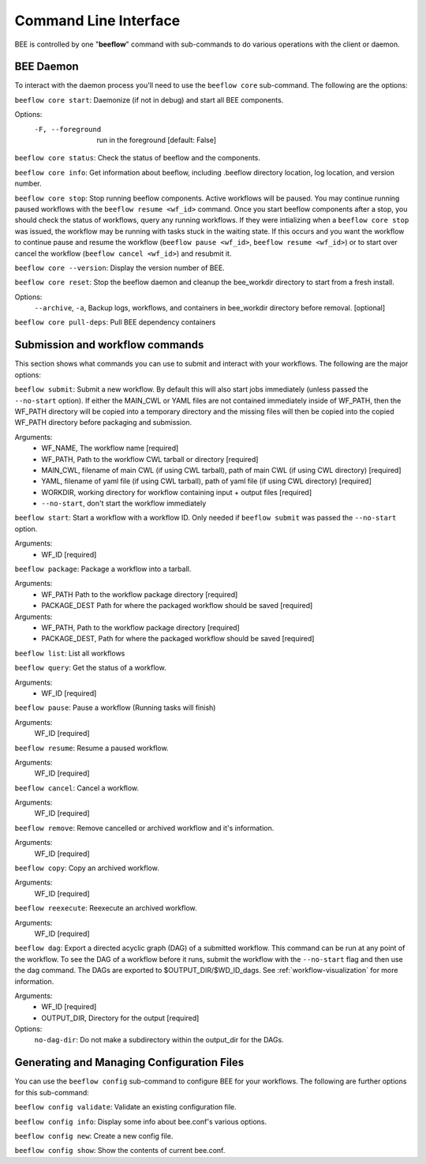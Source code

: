 .. _command-line-interface:

Command Line Interface
**********************

BEE is controlled by one "**beeflow**" command with sub-commands to do various operations with the client or daemon.

BEE Daemon
============

To interact with the daemon process you'll need to use the ``beeflow core`` sub-command. The following are the options:

``beeflow core start``: Daemonize (if not in debug) and start all BEE components.

Options:
  -F, --foreground  run in the foreground  [default: False]


``beeflow core status``: Check the status of beeflow and the components.

``beeflow core info``: Get information about beeflow, including .beeflow directory location, log location, and version number.

``beeflow core stop``: Stop running beeflow components. Active workflows will be paused. You may continue running paused workflows with the ``beeflow resume <wf_id>`` command. Once you start beeflow components after a stop, you should check the status of workflows, query any running workflows. If they were intializing when a ``beeflow core stop`` was issued, the workflow may be running with tasks stuck in the waiting state. If this occurs and you want the workflow to continue pause and resume the workflow (``beeflow pause <wf_id>``, ``beeflow resume <wf_id>``) or to start over cancel the workflow (``beeflow cancel <wf_id>``) and resubmit it.

``beeflow core --version``: Display the version number of BEE.

``beeflow core reset``: Stop the beeflow daemon and cleanup the bee_workdir directory to start from a fresh install.

Options:
   ``--archive``, ``-a``, Backup logs, workflows, and containers in bee_workdir directory before removal. [optional]

``beeflow core pull-deps``: Pull BEE dependency containers


Submission and workflow commands
================================

This section shows what commands you can use to submit and interact with your workflows. The following are the major options:

``beeflow submit``: Submit a new workflow. By default this will also start
jobs immediately (unless passed the ``--no-start`` option). If either the MAIN_CWL or YAML
files are not contained immediately inside of WF_PATH, then the WF_PATH directory will
be copied into a temporary directory and the missing files will then be copied
into the copied WF_PATH directory before packaging and submission.

Arguments:
  - WF_NAME, The workflow name  [required]
  - WF_PATH, Path to the workflow CWL tarball or directory  [required]
  - MAIN_CWL, filename of main CWL (if using CWL tarball), path of main CWL (if using CWL directory) [required]
  - YAML, filename of yaml file (if using CWL tarball), path of yaml file (if using CWL directory) [required]
  - WORKDIR, working directory for workflow containing input + output files [required]
  - ``--no-start``, don't start the workflow immediately

``beeflow start``: Start a workflow with a workflow ID. Only needed if
``beeflow submit`` was passed the ``--no-start`` option.

Arguments:
  - WF_ID  [required]

``beeflow package``: Package a workflow into a tarball.

Arguments:
  - WF_PATH       Path to the workflow package directory  [required]
  - PACKAGE_DEST  Path for where the packaged workflow should be saved [required]


Arguments:
  - WF_PATH,       Path to the workflow package directory  [required]
  - PACKAGE_DEST,  Path for where the packaged workflow should be saved [required]

``beeflow list``: List all workflows

``beeflow query``: Get the status of a workflow.

Arguments:
  - WF_ID  [required]

``beeflow pause``: Pause a workflow (Running tasks will finish)

Arguments:
  WF_ID  [required]

``beeflow resume``: Resume a paused workflow.

Arguments:
  WF_ID  [required]

``beeflow cancel``: Cancel a workflow.

Arguments:
  WF_ID  [required]

``beeflow remove``: Remove cancelled or archived workflow and it's information.

Arguments:
  WF_ID  [required]

``beeflow copy``: Copy an archived workflow.

Arguments:
  WF_ID  [required]

``beeflow reexecute``: Reexecute an archived workflow.

Arguments:
  WF_ID  [required]

``beeflow dag``: Export a directed acyclic graph (DAG) of a submitted workflow. This command can be run at any point of the workflow. To see the DAG of a workflow before it runs, submit the workflow with the ``--no-start`` flag and then use the dag command. The DAGs are exported to $OUTPUT_DIR/$WD_ID_dags. See :ref:`workflow-visualization` for more information.

Arguments:
  - WF_ID  [required]
  - OUTPUT_DIR, Directory for the output  [required]
    
Options:
  ``no-dag-dir``: Do not make a subdirectory within the output_dir for the DAGs.

Generating and Managing Configuration Files
===========================================

You can use the ``beeflow config`` sub-command to configure BEE for your workflows. The following are further options for this sub-command:

``beeflow config validate``: Validate an existing configuration file.

``beeflow config info``: Display some info about bee.conf's various options.

``beeflow config new``: Create a new config file.

``beeflow config show``: Show the contents of current bee.conf.



